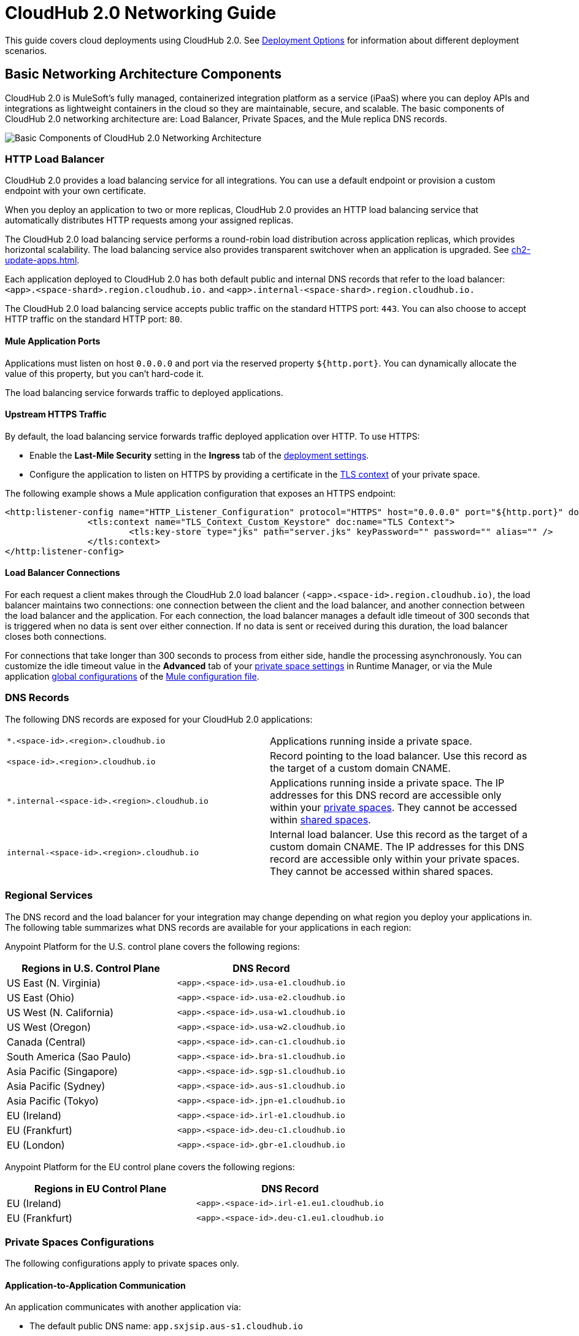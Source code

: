 = CloudHub 2.0 Networking Guide

This guide covers cloud deployments using CloudHub 2.0. See xref:runtime-manager::deployment-strategies.adoc[Deployment Options] for information about different deployment scenarios.

== Basic Networking Architecture Components

CloudHub 2.0 is MuleSoft's fully managed, containerized integration platform as a service (iPaaS) where you can deploy APIs and integrations as lightweight containers in the cloud so they are maintainable, secure, and scalable. The basic components of CloudHub 2.0 networking architecture are: Load Balancer, Private Spaces, and the Mule replica DNS records.

image::ch2-networking-architecture-diagram.png[Basic Components of CloudHub 2.0 Networking Architecture]

=== HTTP Load Balancer

CloudHub 2.0 provides a load balancing service for all integrations. You can use a default endpoint or provision a custom endpoint with your own certificate.

When you deploy an application to two or more replicas, CloudHub 2.0 provides an HTTP load balancing service that automatically distributes HTTP requests among your assigned replicas.

The CloudHub 2.0 load balancing service performs a round-robin load distribution across application replicas, which provides horizontal scalability. The load balancing service also provides transparent switchover when an application is upgraded. See xref:ch2-update-apps.adoc[].

Each application deployed to CloudHub 2.0 has both default public and internal DNS records that refer to the load balancer: `<app>.<space-shard>.region.cloudhub.io.` and `<app>.internal-<space-shard>.region.cloudhub.io.` 

The CloudHub 2.0 load balancing service accepts public traffic on the standard HTTPS port: `443`. You can also choose to accept HTTP traffic on the standard HTTP port: `80`.

==== Mule Application Ports

Applications must listen on host `0.0.0.0` and port via the reserved property `${http.port}`. You can dynamically allocate the value of this property, but you can't hard-code it.

The load balancing service forwards traffic to deployed applications.

==== Upstream HTTPS Traffic

By default, the load balancing service forwards traffic deployed application over HTTP. To use HTTPS:

* Enable the *Last-Mile Security* setting in the *Ingress* tab of the xref:ch2-deploy-private-space.adoc#configure-endpoint-path[deployment settings]. 
* Configure the application to listen on HTTPS by providing a certificate in the xref:ps-config-domains.adoc[TLS context] of your private space.

The following example shows a Mule application configuration that exposes an HTTPS endpoint:

[source,console,linenums]
----
<http:listener-config name="HTTP_Listener_Configuration" protocol="HTTPS" host="0.0.0.0" port="${http.port}" doc:name="HTTP Listener Configuration" >
		<tls:context name="TLS_Context_Custom_Keystore" doc:name="TLS Context">
			<tls:key-store type="jks" path="server.jks" keyPassword="" password="" alias="" />
		</tls:context>
</http:listener-config>
----

==== Load Balancer Connections

For each request a client makes through the CloudHub 2.0 load balancer `(<app>.<space-id>.region.cloudhub.io)`, the load balancer maintains two connections: one connection between the client and the load balancer, and another connection between the load balancer and the application. For each connection, the load balancer manages a default idle timeout of 300 seconds that is triggered when no data is sent over either connection. If no data is sent or received during this duration, the load balancer closes both connections.

For connections that take longer than 300 seconds to process from either side, handle the processing asynchronously. You can customize the idle timeout value in the *Advanced* tab of your xref:ps-config-advanced.adoc#configure-http-requests-and-read-response-timeout[private space settings] in Runtime Manager, or via the Mule application xref:mule-runtime::global-settings-configuration.adoc[global configurations] of the  xref:mule-runtime::about-mule-configuration.adoc[Mule configuration file].

=== DNS Records

The following DNS records are exposed for your CloudHub 2.0 applications:

[cols="2*a"]
|===
|`*.<space-id>.<region>.cloudhub.io`|Applications running inside a private space.
|`<space-id>.<region>.cloudhub.io`|Record pointing to the load balancer. Use this record as the target of a custom domain CNAME.
|`*.internal-<space-id>.<region>.cloudhub.io`|Applications running inside a private space. The IP addresses for this DNS record are accessible only within your xref:ch2-private-space-about.adoc[private spaces]. They cannot be accessed within xref:ch2-shared-space-about.adoc[shared spaces].
|`internal-<space-id>.<region>.cloudhub.io`|Internal load balancer. Use this record as the target of a custom domain CNAME. The IP addresses for this DNS record are accessible only within your private spaces. They cannot be accessed within shared spaces.
|===

=== Regional Services

The DNS record and the load balancer for your integration may change depending on what region you deploy your applications in. The following table summarizes what DNS records are available for your applications in each region:

Anypoint Platform for the U.S. control plane covers the following regions:

[%header,cols="2*a"]
|===
| Regions in U.S. Control Plane | DNS Record
| US East (N. Virginia) | `<app>.<space-id>.usa-e1.cloudhub.io`
| US East (Ohio) | `<app>.<space-id>.usa-e2.cloudhub.io`
| US West (N. California) | `<app>.<space-id>.usa-w1.cloudhub.io`
| US West (Oregon) | `<app>.<space-id>.usa-w2.cloudhub.io`
| Canada (Central) | `<app>.<space-id>.can-c1.cloudhub.io`
| South America (Sao Paulo) | `<app>.<space-id>.bra-s1.cloudhub.io`
| Asia Pacific (Singapore) | `<app>.<space-id>.sgp-s1.cloudhub.io`
| Asia Pacific (Sydney) | `<app>.<space-id>.aus-s1.cloudhub.io`
| Asia Pacific (Tokyo) | `<app>.<space-id>.jpn-e1.cloudhub.io`
| EU (Ireland) | `<app>.<space-id>.irl-e1.cloudhub.io`
| EU (Frankfurt) | `<app>.<space-id>.deu-c1.cloudhub.io`
| EU (London) | `<app>.<space-id>.gbr-e1.cloudhub.io`
|===


Anypoint Platform for the EU control plane covers the following regions: 

[%header,cols="2*a"]
|===
| Regions in EU Control Plane | DNS Record
| EU (Ireland) | `<app>.<space-id>.irl-e1.eu1.cloudhub.io`
| EU (Frankfurt) | `<app>.<space-id>.deu-c1.eu1.cloudhub.io`
|===

=== Private Spaces Configurations

The following configurations apply to private spaces only.

==== Application-to-Application Communication

An application communicates with another application via:

* The default public DNS name: `app.sxjsip.aus-s1.cloudhub.io`
* The default internal DNS name (in private spaces only): `app.internal-sxjsip.aus-s1.cloudhub.io`
* The custom domain name (if configured): `acme.example.com`
* The cluster local DNS: `app` or `app.envid.svc.cluster.local`

If you use the internal DNS name, traffic remains within the private space network. You can delete or omit the externally exposed endpoint when deploying an application to a private space. In that case, you can use the application's internal endpoint for internal traffic.

If you use the cluster local endpoint, the traffic doesn't leave the cluster. However, the cluster local endpoint isn't highly available. During some cluster operations such as disaster recovery, the endpoint can be unreachable. The cluster local endpoint allows traffic within the same environment only.

==== Custom Domain Name

You can apply custom certificates to your private space. CloudHub 2.0 parses the CN and SAN list from the certificate and makes those domains available when deploying applications. 

Configure either in the public or the internal DNS record to CNAME. For example: 

----
*.example.com => sxjsip.aus-s1.cloudhub.io
*.example.com => internal-sxjsip.aus-s1.cloudhub.io
----

==== IP Ranges

Inbound traffic entering a private space originates from an IP address listed under the *Inbound Static IPs* field of the private network configuration. HTTP connections can inspect the `X-Forwarded-For` header to discover the original client IP address.

Traffic egressing to the internet originates from an IP address listed under the *Outbound Static IPs* field of the private network configuration. The public DNS target and the private DNS target IPs don't change during the lifetime of the private space.

Traffic egressing to a VPN or transit gateway originates from the private space CIDR block.

image::ch2-networking-ip-ranges.png[Inbound and outbound IPs listed in the UI]

Private spaces also leverage several secondary CIDR for internal usage. 

If you use BGP routing protocols, you may see the following additional CIDR blocks being published to your gateway:

----
100.64.0.0/16
100.66.0.0/16
100.67.0.0/16
100.68.0.0/16
----

Because of this, `100.64.0.0/10` is xref:ps-gather-setup-info.adoc#unusable-cidr[not a supported range] for private spaces.

You can filter these prefixes from the route map. For more informationm see https://help.mulesoft.com/s/article/Received-Extra-BGP-routes-from-CloudHub-2-0-VPN[Received Extra BGP routes from CloudHub 2.0 VPN].

You can also indicate a reserved range for your on-prem network when creating your private space. CloudHub 2.0 doesn't use reserved ranges indicated by customers. For more information, see xref:ps-gather-setup-info.adoc#reserved-cidr[Reserved Corporate CIDR].

==== Connections

Private spaces support two types of connections: Virtual Private Network (VPN) and Transit Gateway (TGW). 

Each Anypoint VPN connection consists of two tunnels that enable you to connect to a single public IP address at a remote location. VPNs are high available if you configure both tunnels on your endpoint. 

Additionally, CloudHub 2.0 enables you to define redundant VPN connections for additional resiliency. As a managed VPN service, the underlying VPN service is frequently upgraded. Routine maintenance can briefly disable one of the two tunnels of your VPN connection. Your VPN connection automatically fails over to the second tunnel during this time, so access is not interrupted. For this reason, you must configure both tunnels on your endpoint. For more information, see  https://help.mulesoft.com/s/article/Tunnel-Switch-in-an-Anypoint-Dynamic-BGP-VPN-Update[Tunnel Switch in an Anypoint Dynamic (BGP) VPN Update]. 

By design, TGW connections are already highly available. Don't create redundant TGW connections. For more information, see xref:ps-tgw-about.adoc[].

===== Connections between CloudHub and CloudHub 2.0

You can use a xref:ps-create-configure-tgw.adoc[TGW attachment] to connect a dedicated VPC in CloudHub to a CloudHub 2.0 private space. You must apply the attachments independently in CloudHub and CloudHub 2.0.


==== Firewall Rules and Port Access

HTTP Ingress::

By default, ports `443` and `80` are exposed for all external inbound traffic. You can remove or change these ports to restrict inbound traffic.


Non-HTTP Ingress::

By default, no non-http ports are open. You can open a fixed list of TCP ports (30500-32500) to allow non-http traffic to flow to your Mule applications. Those ports are only reachable from within the private space or originated from a VPN or a TGW. For more information about how to allow TCP traffic for your private space, see xref:ch2-deploy-api.adoc[].


Egress:: 

By default, applications can make outbound connections to any destination and ports. You can change this behavior to restrict egress traffic.
+
You can remove all ingress and egress rules from and to the internet. In this case, the cluster still functions normally because of the following control measures:
+
* Anypoint Monitoring ingestion traffic firewall rules are implicitly added to all Mule applications' firewall rules.
* Essential AWS services traffic flows are always allowed from Mule applications.
* You can apply egress rules at the application level. Fore more information, see xref:ps-config-app-level-egress.adoc[].
* You can remove default route to IGW. However, for the egress firewall rules to work, the destination IPs must be routable.
